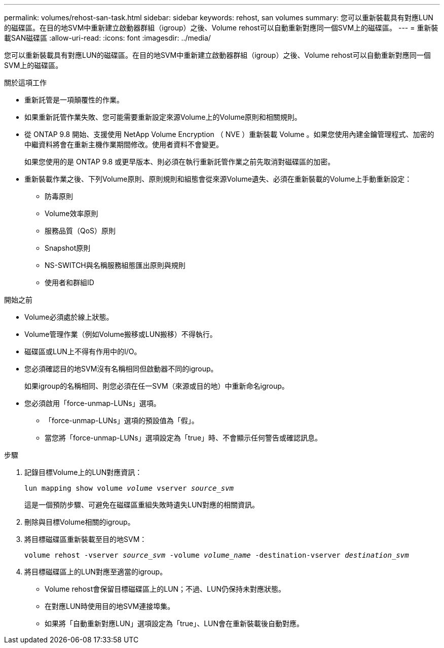 ---
permalink: volumes/rehost-san-task.html 
sidebar: sidebar 
keywords: rehost, san volumes 
summary: 您可以重新裝載具有對應LUN的磁碟區。在目的地SVM中重新建立啟動器群組（igroup）之後、Volume rehost可以自動重新對應同一個SVM上的磁碟區。 
---
= 重新裝載SAN磁碟區
:allow-uri-read: 
:icons: font
:imagesdir: ../media/


[role="lead"]
您可以重新裝載具有對應LUN的磁碟區。在目的地SVM中重新建立啟動器群組（igroup）之後、Volume rehost可以自動重新對應同一個SVM上的磁碟區。

.關於這項工作
* 重新託管是一項顛覆性的作業。
* 如果重新託管作業失敗、您可能需要重新設定來源Volume上的Volume原則和相關規則。
* 從 ONTAP 9.8 開始、支援使用 NetApp Volume Encryption （ NVE ）重新裝載 Volume 。如果您使用內建金鑰管理程式、加密的中繼資料將會在重新主機作業期間修改。使用者資料不會變更。
+
如果您使用的是 ONTAP 9.8 或更早版本、則必須在執行重新託管作業之前先取消對磁碟區的加密。



* 重新裝載作業之後、下列Volume原則、原則規則和組態會從來源Volume遺失、必須在重新裝載的Volume上手動重新設定：
+
** 防毒原則
** Volume效率原則
** 服務品質（QoS）原則
** Snapshot原則
** NS-SWITCH與名稱服務組態匯出原則與規則
** 使用者和群組ID




.開始之前
* Volume必須處於線上狀態。
* Volume管理作業（例如Volume搬移或LUN搬移）不得執行。
* 磁碟區或LUN上不得有作用中的I/O。
* 您必須確認目的地SVM沒有名稱相同但啟動器不同的igroup。
+
如果igroup的名稱相同、則您必須在任一SVM（來源或目的地）中重新命名igroup。

* 您必須啟用「force-unmap-LUNs」選項。
+
** 「force-unmap-LUNs」選項的預設值為「假」。
** 當您將「force-unmap-LUNs」選項設定為「true」時、不會顯示任何警告或確認訊息。




.步驟
. 記錄目標Volume上的LUN對應資訊：
+
`lun mapping show volume _volume_ vserver _source_svm_`

+
這是一個預防步驟、可避免在磁碟區重組失敗時遺失LUN對應的相關資訊。

. 刪除與目標Volume相關的igroup。
. 將目標磁碟區重新裝載至目的地SVM：
+
`volume rehost -vserver _source_svm_ -volume _volume_name_ -destination-vserver _destination_svm_`

. 將目標磁碟區上的LUN對應至適當的igroup。
+
** Volume rehost會保留目標磁碟區上的LUN；不過、LUN仍保持未對應狀態。
** 在對應LUN時使用目的地SVM連接埠集。
** 如果將「自動重新對應LUN」選項設定為「true」、LUN會在重新裝載後自動對應。



